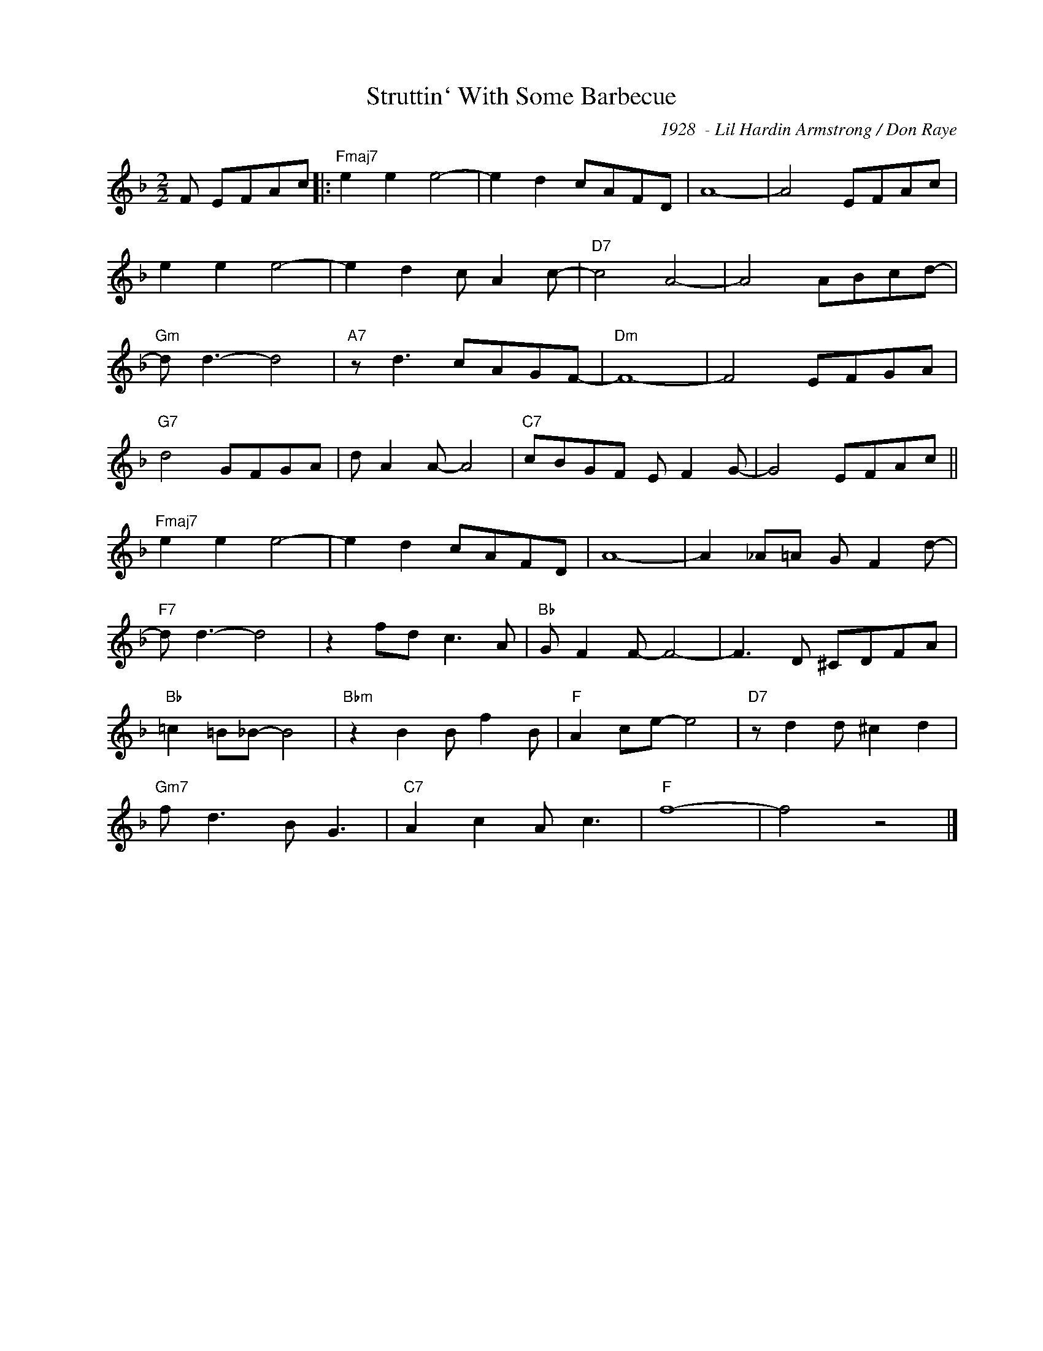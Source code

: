 X:1
T:Struttin` With Some Barbecue
C:1928  - Lil Hardin Armstrong / Don Raye
Z:Copyright Â© www.realbook.site
L:1/8
M:2/2
I:linebreak $
K:F
V:1 treble nm=" " snm=" "
V:1
 F EFAc |:"Fmaj7" e2 e2 e4- | e2 d2 cAFD | A8- | A4 EFAc |$ e2 e2 e4- | e2 d2 c A2 c- | %7
"D7" c4 A4- | A4 ABcd- |$"Gm" d d3- d4 |"A7" z d3 cAGF- |"Dm" F8- | F4 EFGA |$"G7" d4 GFGA | %14
 d A2 A- A4 |"C7" cBGF E F2 G- | G4 EFAc ||$"Fmaj7" e2 e2 e4- | e2 d2 cAFD | A8- | %20
 A2 _A=A G F2 d- |$"F7" d d3- d4 | z2 fd c3 A |"Bb" G F2 F- F4- | F3 D ^CDFA |$"Bb" =c2 =B_B- B4 | %26
"Bbm" z2 B2 B f2 B |"F" A2 ce- e4 |"D7" z d2 d ^c2 d2 |$"Gm7" f d3 B G3 |"C7" A2 c2 A c3 |"F" f8- | %32
 f4 z4 |] %33

